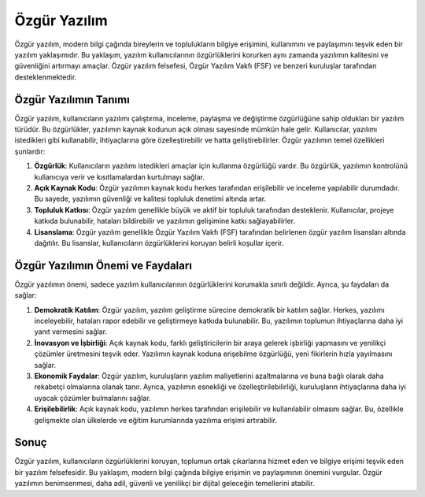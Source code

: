 Özgür Yazılım
=============
Özgür yazılım, modern bilgi çağında bireylerin ve toplulukların bilgiye erişimini, kullanımını ve paylaşımını teşvik eden bir yazılım yaklaşımıdır. Bu yaklaşım, yazılım kullanıcılarının özgürlüklerini korurken aynı zamanda yazılımın kalitesini ve güvenliğini artırmayı amaçlar. Özgür yazılım felsefesi, Özgür Yazılım Vakfı (FSF) ve benzeri kuruluşlar tarafından desteklenmektedir.

Özgür Yazılımın Tanımı
-----------------------------

Özgür yazılım, kullanıcıların yazılımı çalıştırma, inceleme, paylaşma ve değiştirme özgürlüğüne sahip oldukları bir yazılım türüdür. Bu özgürlükler, yazılımın kaynak kodunun açık olması sayesinde mümkün hale gelir. Kullanıcılar, yazılımı istedikleri gibi kullanabilir, ihtiyaçlarına göre özelleştirebilir ve hatta geliştirebilirler. Özgür yazılımın temel özellikleri şunlardır:

1. **Özgürlük**: Kullanıcıların yazılımı istedikleri amaçlar için kullanma özgürlüğü vardır. Bu özgürlük, yazılımın kontrolünü kullanıcıya verir ve kısıtlamalardan kurtulmayı sağlar.

2. **Açık Kaynak Kodu**: Özgür yazılımın kaynak kodu herkes tarafından erişilebilir ve inceleme yapılabilir durumdadır. Bu sayede, yazılımın güvenliği ve kalitesi topluluk denetimi altında artar.

3. **Topluluk Katkısı**: Özgür yazılım genellikle büyük ve aktif bir topluluk tarafından desteklenir. Kullanıcılar, projeye katkıda bulunabilir, hataları bildirebilir ve yazılımın gelişimine katkı sağlayabilirler.

4. **Lisanslama**: Özgür yazılım genellikle Özgür Yazılım Vakfı (FSF) tarafından belirlenen özgür yazılım lisansları altında dağıtılır. Bu lisanslar, kullanıcıların özgürlüklerini koruyan belirli koşullar içerir.

Özgür Yazılımın Önemi ve Faydaları
-------------------------------------------

Özgür yazılımın önemi, sadece yazılım kullanıcılarının özgürlüklerini korumakla sınırlı değildir. Ayrıca, şu faydaları da sağlar:

1. **Demokratik Katılım**: Özgür yazılım, yazılım geliştirme sürecine demokratik bir katılım sağlar. Herkes, yazılımı inceleyebilir, hataları rapor edebilir ve geliştirmeye katkıda bulunabilir. Bu, yazılımın toplumun ihtiyaçlarına daha iyi yanıt vermesini sağlar.

2. **İnovasyon ve İşbirliği**: Açık kaynak kodu, farklı geliştiricilerin bir araya gelerek işbirliği yapmasını ve yenilikçi çözümler üretmesini teşvik eder. Yazılımın kaynak koduna erişebilme özgürlüğü, yeni fikirlerin hızla yayılmasını sağlar.

3. **Ekonomik Faydalar**: Özgür yazılım, kuruluşların yazılım maliyetlerini azaltmalarına ve buna bağlı olarak daha rekabetçi olmalarına olanak tanır. Ayrıca, yazılımın esnekliği ve özelleştirilebilirliği, kuruluşların ihtiyaçlarına daha iyi uyacak çözümler bulmalarını sağlar.

4. **Erişilebilirlik**: Açık kaynak kodu, yazılımın herkes tarafından erişilebilir ve kullanılabilir olmasını sağlar. Bu, özellikle gelişmekte olan ülkelerde ve eğitim kurumlarında yazılıma erişimi artırabilir.

Sonuç
-----------------------------

Özgür yazılım, kullanıcıların özgürlüklerini koruyan, toplumun ortak çıkarlarına hizmet eden ve bilgiye erişimi teşvik eden bir yazılım felsefesidir. Bu yaklaşım, modern bilgi çağında bilgiye erişimin ve paylaşımının önemini vurgular. Özgür yazılımın benimsenmesi, daha adil, güvenli ve yenilikçi bir dijital geleceğin temellerini atabilir.


